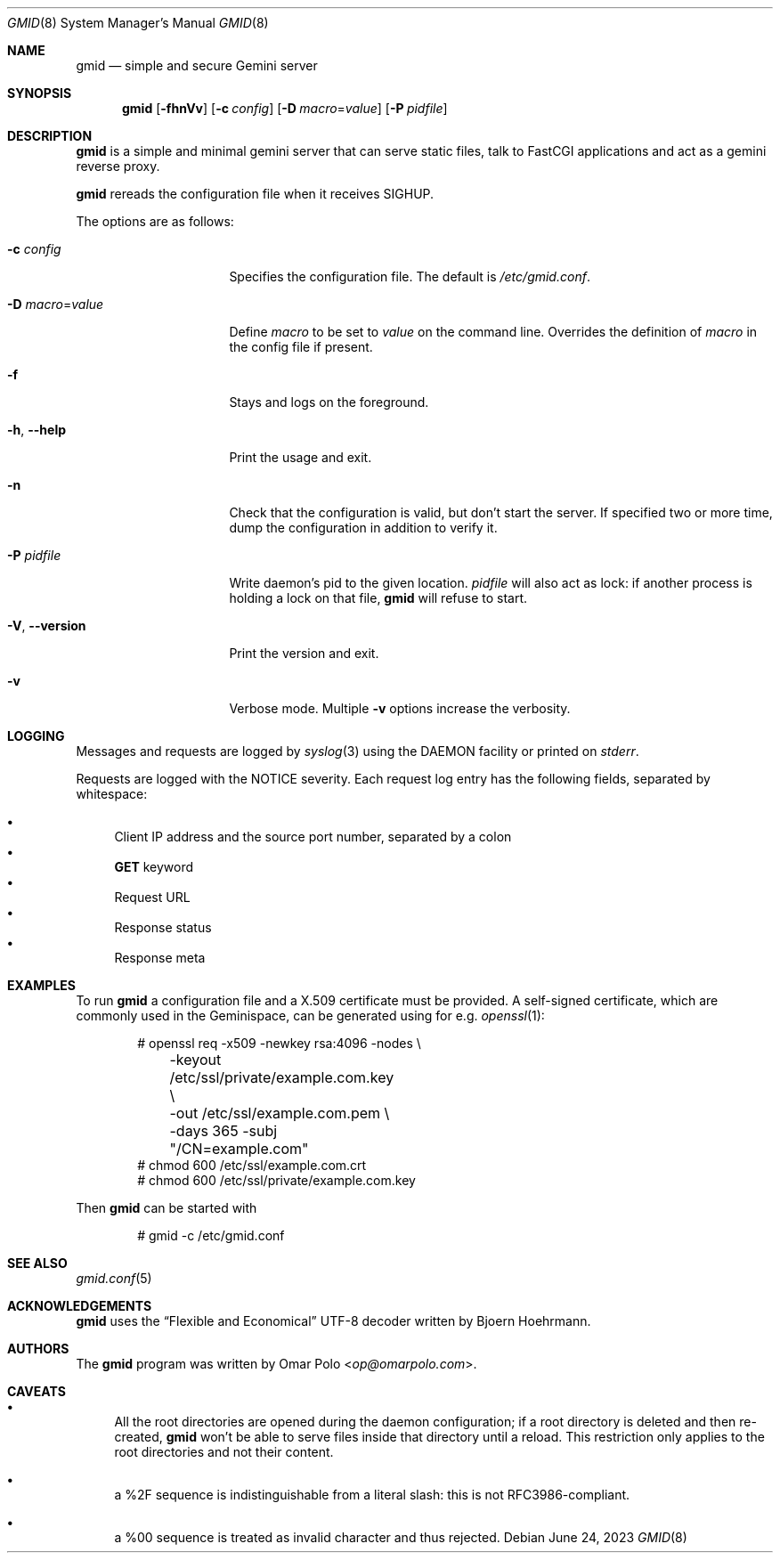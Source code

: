 .\" Copyright (c) 2021, 2022, 2023 Omar Polo <op@omarpolo.com>
.\"
.\" Permission to use, copy, modify, and distribute this software for any
.\" purpose with or without fee is hereby granted, provided that the above
.\" copyright notice and this permission notice appear in all copies.
.\"
.\" THE SOFTWARE IS PROVIDED "AS IS" AND THE AUTHOR DISCLAIMS ALL WARRANTIES
.\" WITH REGARD TO THIS SOFTWARE INCLUDING ALL IMPLIED WARRANTIES OF
.\" MERCHANTABILITY AND FITNESS. IN NO EVENT SHALL THE AUTHOR BE LIABLE FOR
.\" ANY SPECIAL, DIRECT, INDIRECT, OR CONSEQUENTIAL DAMAGES OR ANY DAMAGES
.\" WHATSOEVER RESULTING FROM LOSS OF USE, DATA OR PROFITS, WHETHER IN AN
.\" ACTION OF CONTRACT, NEGLIGENCE OR OTHER TORTIOUS ACTION, ARISING OUT OF
.\" OR IN CONNECTION WITH THE USE OR PERFORMANCE OF THIS SOFTWARE.
.Dd June 24, 2023
.Dt GMID 8
.Os
.Sh NAME
.Nm gmid
.Nd simple and secure Gemini server
.Sh SYNOPSIS
.Nm
.Bk -words
.Op Fl fhnVv
.Op Fl c Ar config
.Op Fl D Ar macro Ns = Ns Ar value
.Op Fl P Ar pidfile
.Ek
.Sh DESCRIPTION
.Nm
is a simple and minimal gemini server that can serve static files,
talk to FastCGI applications and act as a gemini reverse proxy.
.Pp
.Nm
rereads the configuration file when it receives
.Dv SIGHUP .
.Pp
The options are as follows:
.Bl -tag -width 14m
.It Fl c Ar config
Specifies the configuration file.
The default is
.Pa /etc/gmid.conf .
.It Fl D Ar macro Ns = Ns Ar value
Define
.Ar macro
to be set to
.Ar value
on the command line.
Overrides the definition of
.Ar macro
in the config file if present.
.It Fl f
Stays and logs on the foreground.
.It Fl h , Fl -help
Print the usage and exit.
.It Fl n
Check that the configuration is valid, but don't start the server.
If specified two or more time, dump the configuration in addition to
verify it.
.It Fl P Ar pidfile
Write daemon's pid to the given location.
.Ar pidfile
will also act as lock: if another process is holding a lock on that
file,
.Nm
will refuse to start.
.It Fl V , Fl -version
Print the version and exit.
.It Fl v
Verbose mode.
Multiple
.Fl v
options increase the verbosity.
.El
.Sh LOGGING
Messages and requests are logged by
.Xr syslog 3
using the
.Dv DAEMON
facility or printed on
.Em stderr .
.Pp
Requests are logged with the
.Dv NOTICE
severity.
Each request log entry has the following fields, separated by
whitespace:
.Pp
.Bl -bullet -compact
.It
Client IP address and the source port number, separated by a colon
.It
.Sy GET
keyword
.It
Request URL
.It
Response status
.It
Response meta
.El
.Sh EXAMPLES
To run
.Nm
a configuration file and a X.509 certificate must be provided.
A self-signed certificate, which are commonly used in the Geminispace,
can be generated using for e.g.\&
.Xr openssl 1 :
.Bd -literal -offset indent
# openssl req \-x509 \-newkey rsa:4096 \-nodes \e
	\-keyout /etc/ssl/private/example.com.key \e
	\-out /etc/ssl/example.com.pem \e
	\-days 365 \-subj "/CN=example.com"
# chmod 600 /etc/ssl/example.com.crt
# chmod 600 /etc/ssl/private/example.com.key
.Ed
.Pp
Then
.Nm
can be started with
.Bd -literal -offset indent
# gmid -c /etc/gmid.conf
.Ed
.Sh SEE ALSO
.Xr gmid.conf 5
.Sh ACKNOWLEDGEMENTS
.Nm
uses the
.Dq Flexible and Economical
UTF-8 decoder written by
.An Bjoern Hoehrmann .
.Sh AUTHORS
.An -nosplit
The
.Nm
program was written by
.An Omar Polo Aq Mt op@omarpolo.com .
.Sh CAVEATS
.Bl -bullet
.It
All the root directories are opened during the daemon configuration;
if a root directory is deleted and then re-created,
.Nm
won't be able to serve files inside that directory until a reload.
This restriction only applies to the root directories and not their
content.
.It
a %2F sequence is indistinguishable from a literal slash: this is not
RFC3986-compliant.
.It
a %00 sequence is treated as invalid character and thus rejected.
.El
